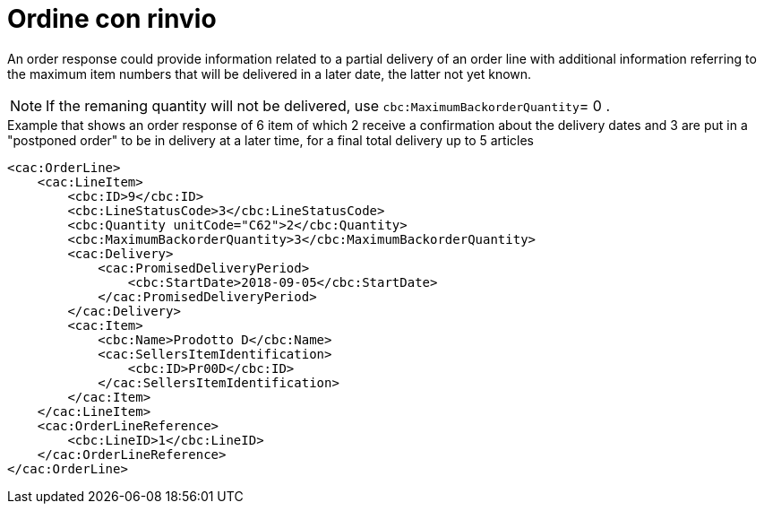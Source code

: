 [[ordine-con-rinvio]]
= Ordine con rinvio

An order response could provide information related to a partial delivery of an order line with additional information referring to the maximum item numbers that will be delivered in a later date, the latter not yet known.

NOTE: If the remaning quantity will not be delivered, use `cbc:MaximumBackorderQuantity`= 0 .


.Example that shows an order response of 6 item of which 2 receive a confirmation about the delivery dates and 3 are put in a "postponed order" to be in delivery at a later time, for a final total delivery up to 5 articles
[source, xml, indent=0]
----
<cac:OrderLine>
    <cac:LineItem>
        <cbc:ID>9</cbc:ID>
        <cbc:LineStatusCode>3</cbc:LineStatusCode>
        <cbc:Quantity unitCode="C62">2</cbc:Quantity>
        <cbc:MaximumBackorderQuantity>3</cbc:MaximumBackorderQuantity>
        <cac:Delivery>
            <cac:PromisedDeliveryPeriod>
                <cbc:StartDate>2018-09-05</cbc:StartDate>
            </cac:PromisedDeliveryPeriod>
        </cac:Delivery>
        <cac:Item>
            <cbc:Name>Prodotto D</cbc:Name>
            <cac:SellersItemIdentification>
                <cbc:ID>Pr00D</cbc:ID>
            </cac:SellersItemIdentification>
        </cac:Item>
    </cac:LineItem>
    <cac:OrderLineReference>
        <cbc:LineID>1</cbc:LineID>
    </cac:OrderLineReference>
</cac:OrderLine>
----



